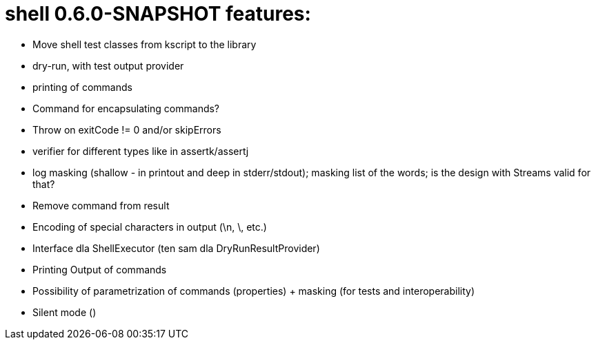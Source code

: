 = shell 0.6.0-SNAPSHOT features:

* Move shell test classes from kscript to the library
* dry-run, with test output provider
* printing of commands
* Command for encapsulating commands?
* Throw on exitCode != 0 and/or skipErrors
* verifier for different types like in assertk/assertj
* log masking (shallow - in printout and deep in stderr/stdout); masking list of the words; is the design with Streams valid for that?
* Remove command from result
* Encoding of special characters in output (\n, \, etc.)
* Interface dla ShellExecutor (ten sam dla DryRunResultProvider)
* Printing Output of commands
* Possibility of parametrization of commands (properties) + masking (for tests and interoperability)
* Silent mode ()